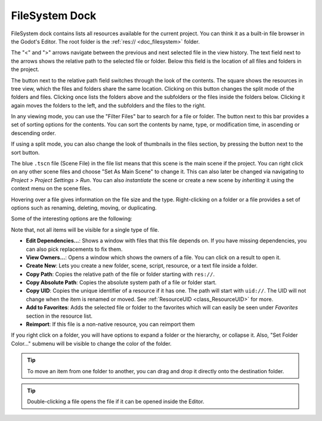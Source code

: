 .. _doc_filesystem_dock:

FileSystem Dock
===============

FileSystem dock contains lists all resources available for the current project.
You can think it as a built-in file browser in the Godot's Editor.
The root folder is the :ref:`res:// <doc_filesystem>` folder.

.. image:: img/filesystem_dock.webp

The "<" and ">" arrows navigate between the previous and next selected file in the view history.
The text field next to the arrows shows the relative path to the selected file or folder.
Below this field is the location of all files and folders in the project.

The button next to the relative path field switches through the look of the contents. 
The square shows the resources in tree view, which the files and folders share the same location. 
Clicking on this button changes the split mode of the folders and files.
Clicking once lists the folders above and the subfolders or the files inside
the folders below. Clicking it again moves the folders to the left, and the subfolders and 
the files to the right.

In any viewing mode, you can use the "Filter Files" bar to search for a file or folder.
The button next to this bar provides a set of sorting options for the contents.
You can sort the contents by name, type, or modification time, in ascending or descending order.

If using a split mode, you can also change the look of thumbnails in the files section, by pressing
the button next to the sort button.

The blue ``.tscn`` file (Scene File) in the file list means that this scene is the main scene
if the project.
You can right click on any other scene files and choose "Set As Main Scene" to change it.
This can also later be changed via navigating to `Project > Project Settings > Run`.
You can also `instantiate` the scene or create a new scene by `inheriting` it using the context
menu on the scene files.

Hovering over a file gives information on the file size and the type.
Right-clicking on a folder or a file provides a set of options such as renaming, deleting, moving,
or duplicating.

Some of the interesting options are the following:

Note that, not all items will be visible for a single type of file.

- **Edit Dependencies...**: Shows a window with files that this file depends on. If you have
  missing dependencies, you can also pick replacements to fix them.
- **View Owners...**: Opens a window which shows the owners of a file. You can click on a result to 
  open it.
- **Create New**: Lets you create a new folder, scene, script, resource, or a text file inside a folder.
- **Copy Path**: Copies the relative path of the file or folder starting with ``res://``.
- **Copy Absolute Path**: Copies the absolute system path of a file or folder start.
- **Copy UID**: Copies the unique identifier of a resource if it has one. The path will start with ``uid://``.
  The UID will not change when the item is renamed or moved. See :ref:`ResourceUID <class_ResourceUID>` for more.
- **Add to Favorites**: Adds the selected file or folder to the favorites which will can easily be seen
  under `Favorites` section in the resource list.
- **Reimport**: If this file is a non-native resource, you can reimport them 
  
If you right click on a folder, you will have options to expand a folder or the hierarchy, or collapse it.
Also, "Set Folder Color..." submenu will be visible to change the color of the folder.

.. tip:: To move an item from one folder to another, you can drag and drop it directly onto 
  the destination folder.

.. tip:: Double-clicking a file opens the file if it can be opened inside the Editor.

.. seealso:: Refer to :ref:`doc_customizing_editor` for dock customization options.

